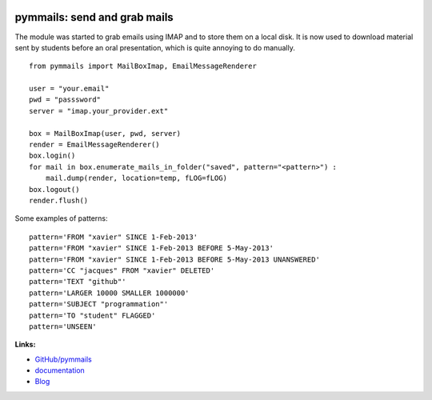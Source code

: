 
.. image:: https://github.com/sdpython/pymmails/blob/master/_doc/sphinxdoc/source/phdoc_static/project_ico.png?raw=true
    :target: https://github.com/sdpython/pymmails/

.. _l-README:

pymmails: send and grab mails
=============================

.. only:: html

    .. image:: https://travis-ci.com/sdpython/pymmails.svg?branch=master
        :target: https://travis-ci.com/sdpython/pymmails
        :alt: Build status

    .. image:: https://ci.appveyor.com/api/projects/status/hqhhdndvayrx0r9k?svg=true
        :target: https://ci.appveyor.com/project/sdpython/pymmails
        :alt: Build Status Windows

    .. image:: https://circleci.com/gh/sdpython/pymmails/tree/master.svg?style=svg
        :target: https://circleci.com/gh/sdpython/pymmails/tree/master

    .. image:: https://badge.fury.io/py/pymmails.svg
        :target: http://badge.fury.io/py/pymmails

    .. image:: http://img.shields.io/github/issues/sdpython/pymmails.png
        :alt: GitHub Issues
        :target: https://github.com/sdpython/pymmails/issues

    .. image:: https://img.shields.io/badge/license-MIT-blue.svg
        :alt: MIT License
        :target: http://opensource.org/licenses/MIT

    .. image:: https://requires.io/github/sdpython/pymmails/requirements.svg?branch=master
        :target: https://requires.io/github/sdpython/pymmails/requirements/?branch=master
        :alt: Requirements Status

    .. image:: https://codecov.io/github/sdpython/pymmails/coverage.svg?branch=master
        :target: https://codecov.io/github/sdpython/pymmails?branch=master

The module was started to grab emails using IMAP and to store them on a local disk.
It is now used to download material sent by students before an oral presentation,
which is quite annoying to do manually.

::

    from pymmails import MailBoxImap, EmailMessageRenderer

    user = "your.email"
    pwd = "passsword"
    server = "imap.your_provider.ext"

    box = MailBoxImap(user, pwd, server)
    render = EmailMessageRenderer()
    box.login()
    for mail in box.enumerate_mails_in_folder("saved", pattern="<pattern>") :
        mail.dump(render, location=temp, fLOG=fLOG)
    box.logout()
    render.flush()

Some examples of patterns::

    pattern='FROM "xavier" SINCE 1-Feb-2013'
    pattern='FROM "xavier" SINCE 1-Feb-2013 BEFORE 5-May-2013'
    pattern='FROM "xavier" SINCE 1-Feb-2013 BEFORE 5-May-2013 UNANSWERED'
    pattern='CC "jacques" FROM "xavier" DELETED'
    pattern='TEXT "github"'
    pattern='LARGER 10000 SMALLER 1000000'
    pattern='SUBJECT "programmation"'
    pattern='TO "student" FLAGGED'
    pattern='UNSEEN'

**Links:**

* `GitHub/pymmails <https://github.com/sdpython/pymmails/>`_
* `documentation <http://www.xavierdupre.fr/app/pymmails/helpsphinx/index.html>`_
* `Blog <http://www.xavierdupre.fr/app/pymmails/helpsphinx/blog/main_0000.html#ap-main-0>`_
